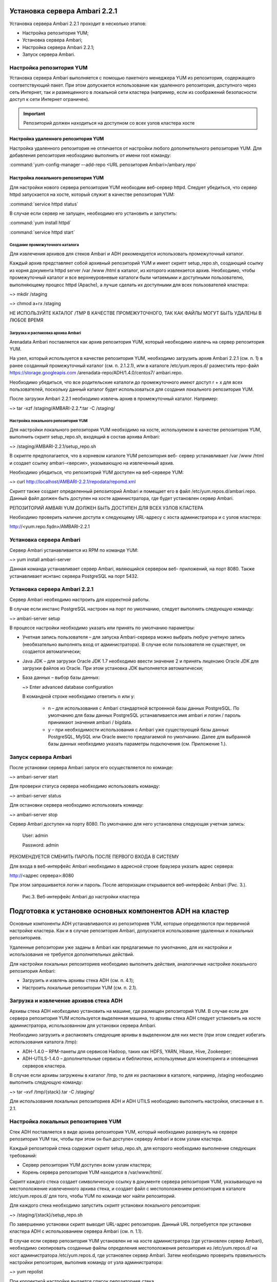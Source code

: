 Установка сервера Ambari 2.2.1
==============================


Установка сервера Ambari 2.2.1 проходит в несколько этапов:


+ Настройка репозитория YUM;
+ Установка сервера Ambari;
+ Настройка сервера Ambari 2.2.1;
+ Запуск сервера Ambari.


Настройка репозитория YUM
-------------------------



Установка сервера Ambari выполняется с помощью пакетного менеджера YUM
из репозитория, содержащего соответствующий пакет. При этом
допускается использование как удаленного репозитория, доступного через
сеть Интернет, так и размещенного в локальной сети кластера (например,
если из соображений безопасности доступ к сети Интернет ограничен).

.. important:: Репозиторий должен находиться на доступном со всех узлов кластера хосте


Настройка удаленного репозитория YUM
^^^^^^^^^^^^^^^^^^^^^^^^^^^^^^^^^^^^


Настройка удаленного репозитория не отличается от настройки любого
дополнительного репозитория YUM. Для добавления репозитория необходимо
выполнить от имени root команду:

:command:`yum-config-manager –-add-repo <URL репозитория Ambari>/ambary.repo`


Настройка локального репозитория YUM
^^^^^^^^^^^^^^^^^^^^^^^^^^^^^^^^^^^^

Для настройки нового сервера репозитория YUM необходим веб-сервер
httpd. Следует убедиться, что сервер httpd запускается на хосте,
который служит в качестве репозитория YUM:

:command:`service httpd status`

В случае если сервер не запущен, необходимо его установить и
запустить:

:command:`yum install httpd`

:command:`service httpd start`



Создание промежуточного каталога
~~~~~~~~~~~~~~~~~~~~~~~~~~~~~~~~


Для извлечения архивов для стеков Ambari и ADH рекомендуется
использовать промежуточный каталог.

Каждый архив представляет собой архивный репозиторий YUM и имеет
скрипт setup_repo.sh, создающий ссылку из корня документа httpd server
/var /www /html в каталог, из которого извлекается архив. Необходимо,
чтобы промежуточный каталог и все верхнеуровневые каталоги были
читаемыми и доступными пользователю, выполняющему процесс httpd
(Apache), а лучше сделать их доступными для всех пользователей
кластера:

~> mkdir /staging

~> chmod a+rx /staging

НЕ ИСПОЛЬЗУЙТЕ КАТАЛОГ /TMP В КАЧЕСТВЕ ПРОМЕЖУТОЧНОГО, ТАК КАК ФАЙЛЫ МОГУТ БЫТЬ УДАЛЕНЫ В ЛЮБОЕ ВРЕМЯ

Загрузка и распаковка архива Ambari
~~~~~~~~~~~~~~~~~~~~~~~~~~~~~~~~~~~

Arenadata Ambari поставляется как архив репозитория YUM, который
необходимо извлечь на сервер репозитория YUM.

На узел, который используется в качестве репозитория YUM, необходимо
загрузить архив Ambari 2.2.1 (см. п. 1) в ранее созданный
промежуточный каталог (см. п. 2.1.2.1), или в каталоге
/etc/yum.repos.d/ разместить repo-файл https://storage.googleapis.com
/arenadata-repo/ADH/1.4.0/centos7/ ambari.repo.

Необходимо убедиться, что все родительские каталоги до промежуточного
имеют доступ r + х для всех пользователей, поскольку данный каталог
будет использоваться для создания локального репозитория YUM.

После загрузки Ambari 2.2.1 необходимо извлечь архив в промежуточный
каталог. Например:

~> tar -xzf /staging/AMBARI-2.2.*.tar -C /staging/


Настройка локального репозитория YUM
~~~~~~~~~~~~~~~~~~~~~~~~~~~~~~~~~~~~

Для настройки локального репозитория YUM необходимо на хосте,
используемом в качестве репозитория YUM, выполнить скрипт
setup_repo.sh, входящий в состав архива Ambari:

~> /staging/AMBARI-2.2.1/setup_repo.sh

В скрипте предполагается, что в корневом каталоге YUM репозитория веб-
сервер устанавливает /var /www /html и создает ссылку ambari-<версия>,
указывающую на извлеченный архив.

Необходимо убедиться, что репозиторий YUM доступен на веб-сервере YUM:

~> curl http://localhost/AMBARI-2.2.1/repodata/repomd.xml

Скрипт также создает определенный репозиторий Ambari и помещает его в
файл /etc/yum.repos.d/ambari.repo. Данный файл должен быть доступен на
хосте администратора, где будет установлен сервер Ambari.

РЕПОЗИТОРИЙ AMBARI YUM ДОЛЖЕН БЫТЬ ДОСТУПЕН ДЛЯ ВСЕХ УЗЛОВ КЛАСТЕРА

Необходимо проверить наличие доступа к следующему URL-адресу с хоста
администратора и с узлов кластера:

http://<yum.repo.fqdn>/AMBARI-2.2.1


Установка сервера Ambari
------------------------


Сервер Ambari устанавливается из RPM по команде YUM:

~> yum install ambari-server

Данная команда устанавливает сервер Ambari, являющийся сервером веб-
приложений, на порт 8080. Также устанавливает иснтанс сервера
PostgreSQL на порт 5432.


Установка сервера Ambari 2.2.1
------------------------------


Сервер Ambari необходимо настроить для корректной работы.

В случае если инстанс PostgreSQL настроен на порт по умолчанию,
следует выполнить следующую команду:

~> ambari-server setup

В процессе настройки необходимо указать или принять по умолчанию
параметры:


+ Учетная запись пользователя – для запуска Ambari-сервера можно
  выбрать любую учетную запись (необязательно выполнять вход от
  администратора). В случае если пользователя не существует, он
  создается автоматически;
+ Java JDK – для загрузки Oracle JDK 1.7 необходимо ввести значение
  2 и принять лицензию Oracle JDK для загрузки файлов из Oracle. При
  этом установка JDK выполняется автоматически;
+ База данных – выбор базы данных:

  ~> Enter advanced database configuration

  В командной строке необходимо ответить n или y:


    + n – для использования с Ambari стандартной встроенной базы данных PostgreSQL. По умолчанию для базы данных PostgreSQL устанавливается имя ambari и логин / пароль принимают значения ambari / bigdata.
  
    + y – при необходимости использования с Ambari уже существующей базы данных PostgreSQL, MySQL или Oracle вместо предлагаемой по умолчанию. Далее для выбранной базы данных необходимо указать параметры подключения (см. Приложение 1.).



Запуск сервера Ambari
---------------------


После установки сервера Ambari запуск его осуществляется по команде:

~> ambari-server start

Для проверки статуса сервера необходимо использовать команду:

~> ambari-server status

Для остановки сервера необходимо использовать команду:

~> ambari-server stop

Сервер Ambari доступен на порту 8080. По умолчанию для него
установлена следующая учетная запись:

  User: admin
  
  Password: admin

РЕКОМЕНДУЕТСЯ СМЕНИТЬ ПАРОЛЬ ПОСЛЕ ПЕРВОГО ВХОДА В СИСТЕМУ

Для входа в веб-интерфейс Ambari необходимо в адресной строке браузера
указать адрес сервера:

http://<адрес сервера>:8080

При этом запрашивается логин и пароль. После авторизации открывается
веб-интерфейс Ambari (Рис. 3.).

.. _install-img-3:

.. figure:: /imgs/install_3.*

    Рис.3. Веб-интерфейс Ambari до настройки кластера

Подготовка к установке основных компонентов ADH на кластер
==========================================================


Основные компоненты ADH устанавливаются из репозиториев YUM, которые
определяются при первичной настройке кластера. Как и в случае
репозитория Ambari, допускается использование удаленных и локальных
репозиториев.

Удаленные репозитории уже заданы в Ambari как предлагаемые по
умолчанию, для их настройки и использования не требуется
дополнительных действий.

Для настройки локальных репозиториев необходимо выполнить действия,
аналогичные настройке локального репозитория Ambari:


+ Загрузить и извлечь архивы стека ADH (см. п. 4.1);
+ Настроить локальные репозитории YUM (см. п. 2.1).



Загрузка и извлечение архивов стека ADH
---------------------------------------


Архивы стека ADH необходимо установить на машине, где размещен
репозиторий YUM. В случае если для сервера репозитория YUM
используется выделенная машина, то архивы стека ADH следует установить
на хосте администратора, использованном для установки сервера Ambari.

Необходимо загрузить и распаковать следующие архивы в выделенном для
них месте (при этом следует избегать использования каталога /tmp):


+ ADH-1.4.0 – RPM-пакеты для сервисов Hadoop, таких как HDFS, YARN,
  Hbase, Hive, Zookeeper;
+ ADH-UTILS-1.4.0 – дополнительные сервисы и библиотеки,
  используемые для мониторинга и оповещения серверов кластера.


В случае если архивы загружены в каталог /tmp, то для их распаковки в
каталоге, например, /staging необходимо выполнить следующую команду:

~> tar –xvf /tmp/{stack}.tar -C /staging/

Для использования локальных репозиториев ADH и ADH UTILS необходимо
выполнить настройки, описанные в п. 2.1.


Настройка локальных репозиториев YUM
------------------------------------


Стек ADH поставляется в виде архива репозитория YUM, который
необходимо развернуть на сервере репозитория YUM так, чтобы при этом
он был доступен серверу Ambari и всем узлам кластера.

Каждый репозиторий стека содержит скрипт setup_repo.sh, для которого
необходимо выполнение следующих требований:


+ Сервер репозитория YUM доступен всем узлам кластера;
+ Корень сервера репозитория YUM находится в /var/www/html/.


Скрипт каждого стека создает символическую ссылку в документе сервера
репозитория YUM, указывающую на местоположение извлеченного архива
стека, и создает файл с местоположением репозитория в каталоге
/etc/yum.repos.d/ для того, чтобы YUM по команде мог найти
репозиторий.

Для каждого стека необходимо запустить скрипт установки локального
репозитория:

~> /staging/{stack}/setup_repo.sh

По завершению установки скрипт выводит URL-адрес репозитория. Данный
URL потребуется при установке кластера ADH с использованием сервера
Ambari (см. п. 1.1).

В случае если сервер репозитория YUM установлен не на хосте
администратора (где установлен сервер Ambari), необходимо скопировать
созданные файлы определения местоположения репозитория из
/etc/yum.repos.d/ на хост администратора /etc/yum.repos.d, где
установлен сервер Ambari. Затем необходимо проверить правильность
настройки репозитория, выполнив команду от узла администратора:

~> yum repolist

При корректной настройке выдается список репозиториев стека.


